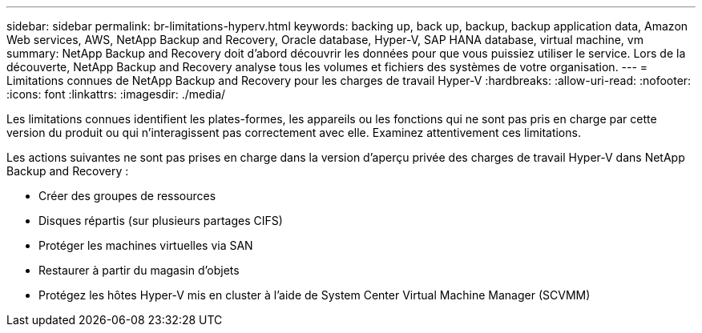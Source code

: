 ---
sidebar: sidebar 
permalink: br-limitations-hyperv.html 
keywords: backing up, back up, backup, backup application data, Amazon Web services, AWS, NetApp Backup and Recovery, Oracle database, Hyper-V, SAP HANA database, virtual machine, vm 
summary: NetApp Backup and Recovery doit d’abord découvrir les données pour que vous puissiez utiliser le service.  Lors de la découverte, NetApp Backup and Recovery analyse tous les volumes et fichiers des systèmes de votre organisation. 
---
= Limitations connues de NetApp Backup and Recovery pour les charges de travail Hyper-V
:hardbreaks:
:allow-uri-read: 
:nofooter: 
:icons: font
:linkattrs: 
:imagesdir: ./media/


[role="lead"]
Les limitations connues identifient les plates-formes, les appareils ou les fonctions qui ne sont pas pris en charge par cette version du produit ou qui n'interagissent pas correctement avec elle. Examinez attentivement ces limitations.

Les actions suivantes ne sont pas prises en charge dans la version d'aperçu privée des charges de travail Hyper-V dans NetApp Backup and Recovery :

* Créer des groupes de ressources
* Disques répartis (sur plusieurs partages CIFS)
* Protéger les machines virtuelles via SAN
* Restaurer à partir du magasin d'objets
* Protégez les hôtes Hyper-V mis en cluster à l'aide de System Center Virtual Machine Manager (SCVMM)

